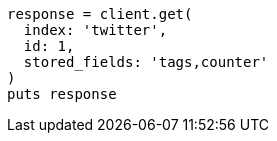 [source, ruby]
----
response = client.get(
  index: 'twitter',
  id: 1,
  stored_fields: 'tags,counter'
)
puts response
----
